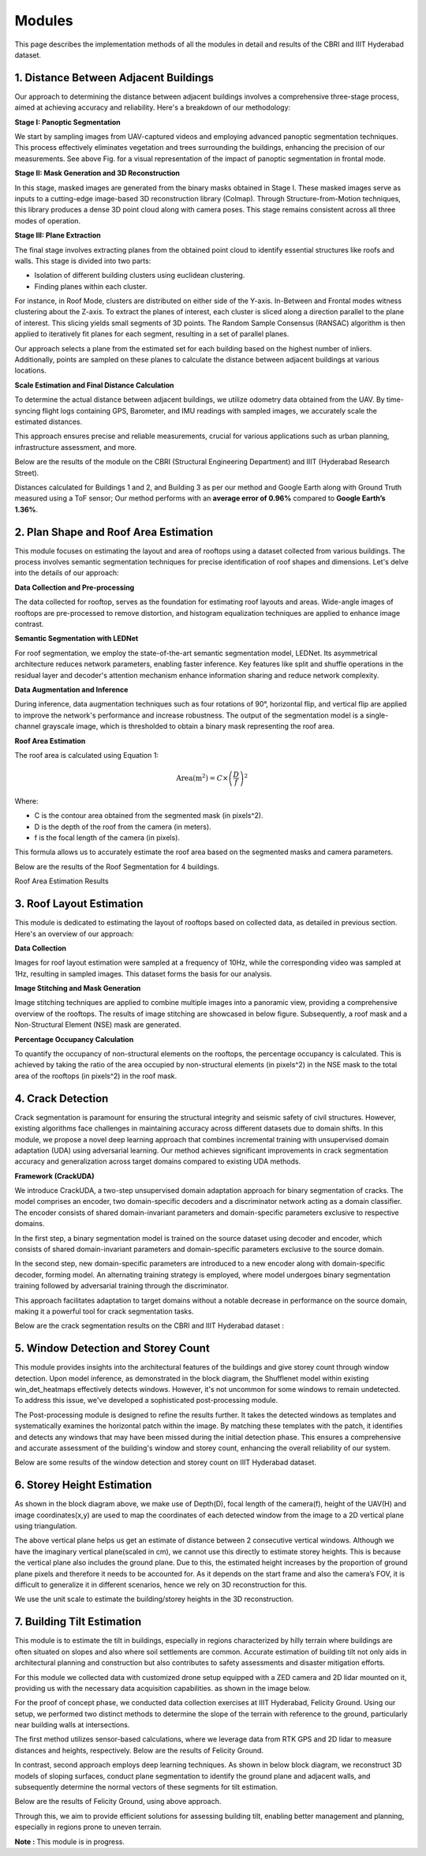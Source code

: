 Modules
=========


This page describes the implementation methods of all the modules in detail and results of 
the CBRI and IIIT Hyderabad dataset.

1. Distance Between Adjacent Buildings
----------------------------------------

Our approach to determining the distance between adjacent buildings involves a comprehensive 
three-stage process, aimed at achieving accuracy and reliability. Here's a breakdown of our methodology:

.. image:: images/distance_btw_building.png
    :alt: Architecture 

**Stage I: Panoptic Segmentation**

We start by sampling images from UAV-captured videos and employing advanced panoptic segmentation 
techniques. This process effectively eliminates vegetation and trees surrounding the buildings, 
enhancing the precision of our measurements. See above Fig. for a visual representation of the impact of 
panoptic segmentation in frontal mode.

**Stage II: Mask Generation and 3D Reconstruction**

In this stage, masked images are generated from the binary masks obtained in Stage I. These masked 
images serve as inputs to a cutting-edge image-based 3D reconstruction library (Colmap). Through 
Structure-from-Motion techniques, this library produces a dense 3D point cloud along with camera poses.
This stage remains consistent across all three modes of operation.

**Stage III: Plane Extraction**

The final stage involves extracting planes from the obtained point cloud to identify essential structures
like roofs and walls. This stage is divided into two parts:

- Isolation of different building clusters using euclidean clustering.
- Finding planes within each cluster.

For instance, in Roof Mode, clusters are distributed on either side of the Y-axis. In-Between and Frontal 
modes witness clustering about the Z-axis. To extract the planes of interest, each cluster is sliced along
a direction parallel to the plane of interest. This slicing yields small segments of 3D points. The Random
Sample Consensus (RANSAC) algorithm is then applied to iteratively fit planes for each segment, resulting 
in a set of parallel planes.

Our approach selects a plane from the estimated set for each building based on the highest number of inliers.
Additionally, points are sampled on these planes to calculate the distance between adjacent buildings at 
various locations.

**Scale Estimation and Final Distance Calculation**

To determine the actual distance between adjacent buildings, we utilize odometry data obtained from the UAV.
By time-syncing flight logs containing GPS, Barometer, and IMU readings with sampled images, we accurately 
scale the estimated distances.

This approach ensures precise and reliable measurements, crucial for various applications such 
as urban planning, infrastructure assessment, and more. 

Below are the results of the module on the CBRI (Structural Engineering Department) and 
IIIT (Hyderabad Research Street). 

.. image:: images/distance_btw_building_result.png
    :alt: Results 

Distances calculated for Buildings 1 and 2, and Building 3 as per our method and
Google Earth along with Ground Truth measured using a ToF sensor; Our method performs 
with an **average error of 0.96%** compared to **Google Earth’s 1.36%**.


2. Plan Shape and Roof Area Estimation
----------------------------------------
This module focuses on estimating the layout and area of rooftops using a dataset collected 
from various buildings. The process involves semantic segmentation techniques for precise identification
of roof shapes and dimensions. Let's delve into the details of our approach:

.. image:: images/roof_area_block.png
    :alt: Block Diagram

**Data Collection and Pre-processing**

The data collected for rooftop, serves as the foundation for estimating roof layouts and areas. Wide-angle
images of rooftops are pre-processed to remove distortion, and histogram equalization techniques are applied 
to enhance image contrast.

**Semantic Segmentation with LEDNet**

For roof segmentation, we employ the state-of-the-art semantic segmentation model, LEDNet. Its asymmetrical
architecture reduces network parameters, enabling faster inference. Key features like split and shuffle 
operations in the residual layer and decoder's attention mechanism enhance information sharing and reduce 
network complexity.

**Data Augmentation and Inference**

During inference, data augmentation techniques such as four rotations of 90°, horizontal flip, and vertical flip
are applied to improve the network's performance and increase robustness. The output of the segmentation model is a
single-channel grayscale image, which is thresholded to obtain a binary mask representing the roof area.

**Roof Area Estimation**

The roof area is calculated using Equation 1:

.. math::

    \text{Area} (\text{m}^2) = C \times \left(\frac{D}{f}\right)^2

Where:

- C is the contour area obtained from the segmented mask (in pixels^2).
- D is the depth of the roof from the camera (in meters).
- f is the focal length of the camera (in pixels).

This formula allows us to accurately estimate the roof area based on the segmented masks and camera parameters.

Below are the results of the Roof Segmentation for 4 buildings.

.. image:: images/roof_area_segment.png
    :alt: Block Diagram

Roof Area Estimation Results

.. image:: images/roof_area_result.png
    :alt: Block Diagram

.. .. _intermediateresults_all4:
.. .. figure:: images/roof_area_segment.png
..     :align: center
..     :height: 315
..     :width: 560
..     :figclass: w
..     :alt: intermediateresults

.. .. _intermediateresults_all5:
.. .. figure:: images/roof_area_result.png
..     :align: center
..     :height: 315
..     :width: 560
..     :figclass: w
..     :alt: intermediateresults


3. Roof Layout Estimation
---------------------------
This module is dedicated to estimating the layout of rooftops based on collected data, 
as detailed in previous section. Here's an overview of our approach:

.. image:: images/roof_occupancy1.png
    :alt: result

**Data Collection**

Images for roof layout estimation were sampled at a frequency of 10Hz, while the corresponding 
video was sampled at 1Hz, resulting in sampled images. This dataset forms the basis for our analysis.

**Image Stitching and Mask Generation**

Image stitching techniques are applied to combine multiple images into a panoramic view, providing a
comprehensive overview of the rooftops. The results of image stitching are showcased in below figure.
Subsequently, a roof mask and a Non-Structural Element (NSE) mask are generated.

**Percentage Occupancy Calculation**

To quantify the occupancy of non-structural elements on the rooftops, the percentage occupancy is calculated.
This is achieved by taking the ratio of the area occupied by non-structural elements (in pixels^2) in the NSE
mask to the total area of the rooftops (in pixels^2) in the roof mask.

.. image:: images/roof_occupancy.png
    :alt: result

.. .. _intermediateresults_all6:
.. .. figure:: images/roof_area_result.png
..     :align: center
..     :height: 315
..     :width: 560
..     :figclass: w
..     :alt: intermediateresults


4. Crack Detection 
---------------------

Crack segmentation is paramount for ensuring the structural integrity and seismic safety of civil structures.
However, existing algorithms face challenges in maintaining accuracy across different datasets due to domain shifts.
In this module, we propose a novel deep learning approach that combines incremental training with unsupervised domain
adaptation (UDA) using adversarial learning. Our method achieves significant improvements in crack segmentation 
accuracy and generalization across target domains compared to existing UDA methods.

.. image:: images/crack_detection.jpg
    :alt: intro


**Framework (CrackUDA)**

.. image:: images/crack_block.jpg
    :alt: block

We introduce CrackUDA, a two-step unsupervised domain adaptation approach for binary segmentation of 
cracks. The model comprises an encoder​, two domain-specific decoders and a discriminator network 
acting as a domain classifier. The encoder consists of shared domain-invariant parameters and 
domain-specific parameters exclusive to respective domains.

In the first step, a binary segmentation model is trained on the source dataset using decoder and 
encoder, which consists of shared domain-invariant parameters and domain-specific parameters exclusive
to the source domain.

In the second step, new domain-specific parameters are introduced to a new encoder along with 
domain-specific decoder, forming model​. An alternating training strategy is employed, where model undergoes
binary segmentation training followed by adversarial training through the discriminator​.

This approach facilitates adaptation to target domains without a notable decrease in performance on 
the source domain, making it a powerful tool for crack segmentation tasks.

Below are the crack segmentation results on the CBRI and IIIT Hyderabad dataset : 

.. image:: images/crack_result_hbd.png
    :alt: intro

.. image:: images/crack_result1.png
    :alt: intro

5. Window Detection and Storey Count  
-----------------------------------------

.. image:: images/window_block_diagram.png
    :alt: window block diagram

This module provides insights into the architectural features of the buildings and give storey count through window detection.
Upon model inference, as demonstrated in the block diagram, the Shufflenet model within existing win_det_heatmaps effectively 
detects windows. However, it's not uncommon for some windows to remain undetected. To address this issue, we've developed a 
sophisticated post-processing module.

The Post-processing module is designed to refine the results further. It takes the detected windows as templates and 
systematically examines the horizontal patch within the image. By matching these templates with the patch, it identifies 
and detects any windows that may have been missed during the initial detection phase. This ensures a comprehensive and 
accurate assessment of the building's window and storey count, enhancing the overall reliability of our system.

Below are some results of the window detection and storey count on IIIT Hyderabad dataset.

.. image:: images/window_result.png
    :alt: window result

6. Storey Height Estimation 
-------------------------------
.. image:: images/storey_block.png
    :alt: window result

As shown in the block diagram above, we make use of Depth(D), focal length of the camera(f), height of the UAV(H) and image
coordinates(x,y) are used to map the coordinates of each detected window from the image to a 2D vertical plane using
triangulation. 

.. image:: images/storey_nms.png
    :alt: window result

The above vertical plane helps us get an estimate of distance between 2 consecutive vertical windows. Although we have the 
imaginary vertical plane(scaled in cm), we cannot use this directly to estimate storey heights. This is because the vertical
plane also includes the ground plane. Due to this, the estimated height increases by the proportion of ground plane pixels
and therefore it needs to be accounted for. As it depends on the start frame and also the camera’s FOV, it is difficult to 
generalize it in different scenarios, hence we rely on 3D reconstruction for this.

.. image:: images/storey_height.png
    :alt: window result

We use the unit scale to estimate the building/storey heights in the 3D reconstruction.


7. Building Tilt Estimation 
---------------------------------

This module is to estimate the tilt in buildings, especially in regions characterized by hilly terrain 
where buildings are often situated on slopes and also where soil settlements are common. Accurate estimation 
of building tilt not only aids in architectural planning and construction but also contributes to safety 
assessments and disaster mitigation efforts.

For this module we collected data with customized drone setup equipped with a ZED camera and 2D lidar mounted on it,
providing us with the necessary data acquisition capabilities. as shown in the image below. 

.. image:: images/tilt_drone1.png
    :alt: drone_img

.. image:: images/tilt_drone2.png
    :alt: window result

For the proof of concept phase, we conducted data collection exercises at IIIT Hyderabad, Felicity Ground. Using our setup,
we performed two distinct methods to determine the slope of the terrain with reference to the ground, particularly near 
building walls at intersections.

The first method utilizes sensor-based calculations, where we leverage data from RTK GPS and 2D lidar to measure distances 
and heights, respectively. Below are the results of Felicity Ground. 

.. image:: images/tilt_result.png
    :alt: window result

In contrast, second approach employs deep learning techniques. As shown in below block diagram, we reconstruct 3D models of 
sloping surfaces, conduct plane segmentation to identify the ground plane and adjacent walls, and subsequently determine 
the normal vectors of these segments for tilt estimation.

.. image:: images/tilt_block.png
    :alt: window result

Below are the results of Felicity Ground, using above approach. 

.. image:: images/tilt_result2.png
    :alt: window result

Through this, we aim to provide efficient solutions for assessing building tilt, enabling better management and planning,
especially in regions prone to uneven terrain.

**Note :** This module is in progress. 



